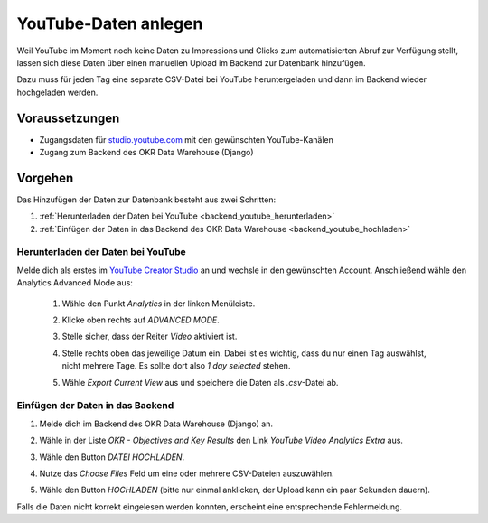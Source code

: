 .. _backend_youtube:

YouTube-Daten anlegen
=====================

Weil YouTube im Moment noch keine Daten zu Impressions und Clicks zum
automatisierten Abruf zur Verfügung stellt, lassen sich diese Daten über einen
manuellen Upload im Backend zur Datenbank hinzufügen.

Dazu muss für jeden Tag eine separate CSV-Datei bei YouTube heruntergeladen
und dann im Backend wieder hochgeladen werden.

Voraussetzungen
---------------

- Zugangsdaten für `studio.youtube.com <https://studio.youtube.com/>`_ mit den
  gewünschten YouTube-Kanälen
- Zugang zum Backend des OKR Data Warehouse (Django)

Vorgehen
--------

Das Hinzufügen der Daten zur Datenbank besteht aus zwei Schritten:

1. :ref:`Herunterladen der Daten bei YouTube <backend_youtube_herunterladen>`
2. :ref:`Einfügen der Daten in das Backend des OKR Data Warehouse <backend_youtube_hochladen>`

.. _backend_youtube_herunterladen:

Herunterladen der Daten bei YouTube
~~~~~~~~~~~~~~~~~~~~~~~~~~~~~~~~~~~

Melde dich als erstes im `YouTube Creator Studio <https://studio.youtube.com/>`_
an und wechsle in den gewünschten Account. Anschließend wähle den Analytics
Advanced Mode aus:

    1. Wähle den Punkt *Analytics* in der linken Menüleiste.
    2. Klicke oben rechts auf *ADVANCED MODE*.

       .. image:: ../_static/advanced_mode.png

    3. Stelle sicher, dass der Reiter *Video* aktiviert ist.
    4. Stelle rechts oben das jeweilige Datum ein. Dabei ist es wichtig, dass
       du nur einen Tag auswählst, nicht mehrere Tage. Es sollte dort also
       *1 day selected* stehen.

       .. image:: ../_static/datum.png

    5. Wähle *Export Current View* aus und speichere die Daten als *.csv*-Datei
       ab.

       .. image:: ../_static/csv-export.png

.. _backend_youtube_hochladen:

Einfügen der Daten in das Backend
~~~~~~~~~~~~~~~~~~~~~~~~~~~~~~~~~

1. Melde dich im Backend des OKR Data Warehouse (Django) an.
2. Wähle in der Liste *OKR - Objectives and Key Results* den Link *YouTube
   Video Analytics Extra* aus.

   .. image:: ../_static/backend1.png

3. Wähle den Button `DATEI HOCHLADEN`.

   .. image:: ../_static/backend2.png

4. Nutze das *Choose Files* Feld um eine oder mehrere CSV-Dateien auszuwählen.
5. Wähle den Button *HOCHLADEN* (bitte nur einmal anklicken, der Upload kann ein
   paar Sekunden dauern).

Falls die Daten nicht korrekt eingelesen werden konnten, erscheint eine
entsprechende Fehlermeldung.
